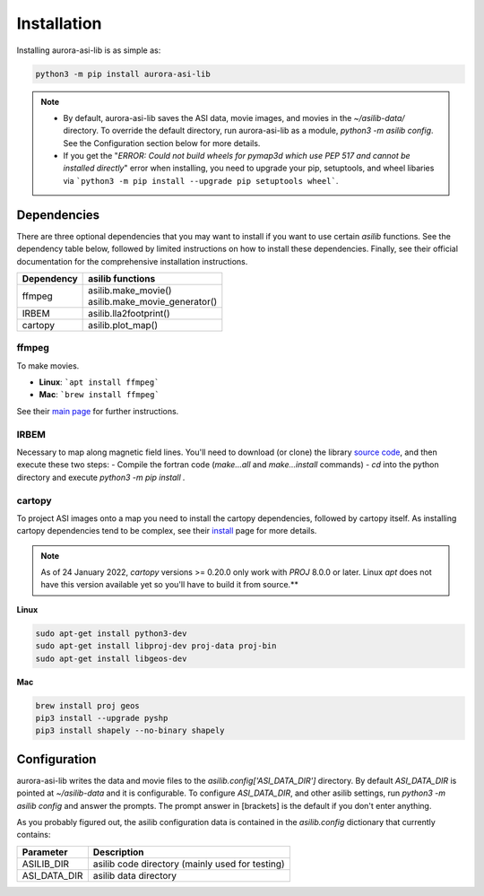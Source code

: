 ============
Installation
============
Installing aurora-asi-lib is as simple as:

.. code-block:: shell

   python3 -m pip install aurora-asi-lib 

.. note::
   - By default, aurora-asi-lib saves the ASI data, movie images, and movies in the `~/asilib-data/` directory. To override the default directory, run aurora-asi-lib as a module, `python3 -m asilib config`. See the Configuration section below for more details.

   - If you get the "`ERROR: Could not build wheels for pymap3d which use PEP 517 and cannot be installed directly`" error when installing, you need to upgrade your pip, setuptools, and wheel libaries via ```python3 -m pip install --upgrade pip setuptools wheel```.

Dependencies
^^^^^^^^^^^^
There are three optional dependencies that you may want to install if you want to use certain `asilib` functions. See the dependency table below, followed by limited instructions on how to install these dependencies. Finally, see their official documentation for the comprehensive installation instructions.

+----------------+--------------------------------+
| **Dependency** | **asilib functions**           |
+----------------+--------------------------------+
| ffmpeg         | | asilib.make_movie()          |
|                | | asilib.make_movie_generator()|
+----------------+--------------------------------+
| IRBEM          | asilib.lla2footprint()         |
+----------------+--------------------------------+
| cartopy        | asilib.plot_map()              |
+----------------+--------------------------------+

ffmpeg
======
To make movies.

- **Linux**: ```apt install ffmpeg```
- **Mac**: ```brew install ffmpeg```

See their `main page`_ for further instructions.

.. _main page: https://ffmpeg.org/download.html

IRBEM
=====
Necessary to map along magnetic field lines. You'll need to download (or clone) the library `source code`_, and then execute these two steps:
- Compile the fortran code (`make...all` and `make...install` commands)
- `cd` into the python directory and execute `python3 -m pip install .`

.. _source code: https://github.com/PRBEM/IRBEM

cartopy
=======
To project ASI images onto a map you need to install the cartopy dependencies, followed by cartopy itself. As installing cartopy dependencies tend to be complex, see their `install`_ page for more details.

.. note::
   As of 24 January 2022, `cartopy` versions >= 0.20.0 only work with `PROJ` 8.0.0 or later. Linux `apt` does not have this version available yet so you'll have to build it from source.**

.. _install: https://scitools.org.uk/cartopy/docs/latest/installing.html#installing

**Linux**

.. code-block:: shell

   sudo apt-get install python3-dev
   sudo apt-get install libproj-dev proj-data proj-bin  
   sudo apt-get install libgeos-dev  

**Mac**

.. code-block:: shell

   brew install proj geos
   pip3 install --upgrade pyshp
   pip3 install shapely --no-binary shapely

Configuration
^^^^^^^^^^^^^
aurora-asi-lib writes the data and movie files to the `asilib.config['ASI_DATA_DIR']` directory. By default `ASI_DATA_DIR` is pointed at `~/asilib-data` and it is configurable. To configure `ASI_DATA_DIR`, and other asilib settings, run `python3 -m asilib config` and answer the prompts. The prompt answer in [brackets] is the default if you don't enter anything.

As you probably figured out, the asilib configuration data is contained in the `asilib.config` dictionary that currently contains:

=============    ===========
Parameter        Description
=============    ===========
ASILIB_DIR       asilib code directory (mainly used for testing)
ASI_DATA_DIR     asilib data directory
=============    ===========

.. _IRBEM-lib: https://github.com/PRBEM/IRBEM